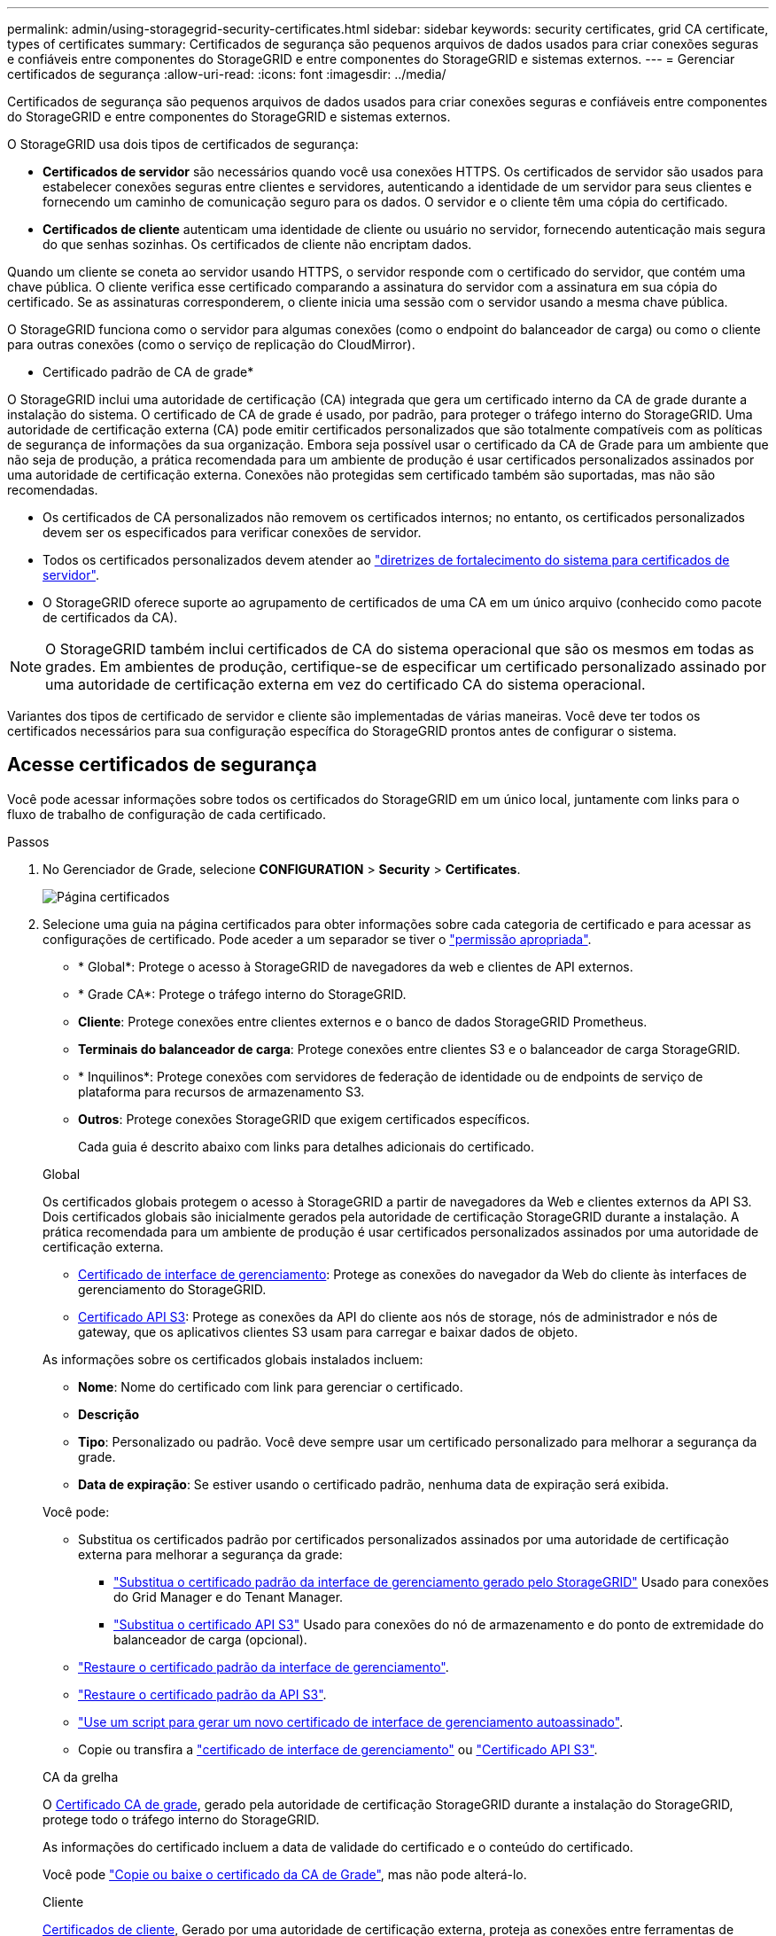 ---
permalink: admin/using-storagegrid-security-certificates.html 
sidebar: sidebar 
keywords: security certificates, grid CA certificate, types of certificates 
summary: Certificados de segurança são pequenos arquivos de dados usados para criar conexões seguras e confiáveis entre componentes do StorageGRID e entre componentes do StorageGRID e sistemas externos. 
---
= Gerenciar certificados de segurança
:allow-uri-read: 
:icons: font
:imagesdir: ../media/


[role="lead"]
Certificados de segurança são pequenos arquivos de dados usados para criar conexões seguras e confiáveis entre componentes do StorageGRID e entre componentes do StorageGRID e sistemas externos.

O StorageGRID usa dois tipos de certificados de segurança:

* *Certificados de servidor* são necessários quando você usa conexões HTTPS. Os certificados de servidor são usados para estabelecer conexões seguras entre clientes e servidores, autenticando a identidade de um servidor para seus clientes e fornecendo um caminho de comunicação seguro para os dados. O servidor e o cliente têm uma cópia do certificado.
* *Certificados de cliente* autenticam uma identidade de cliente ou usuário no servidor, fornecendo autenticação mais segura do que senhas sozinhas. Os certificados de cliente não encriptam dados.


Quando um cliente se coneta ao servidor usando HTTPS, o servidor responde com o certificado do servidor, que contém uma chave pública. O cliente verifica esse certificado comparando a assinatura do servidor com a assinatura em sua cópia do certificado. Se as assinaturas corresponderem, o cliente inicia uma sessão com o servidor usando a mesma chave pública.

O StorageGRID funciona como o servidor para algumas conexões (como o endpoint do balanceador de carga) ou como o cliente para outras conexões (como o serviço de replicação do CloudMirror).

* Certificado padrão de CA de grade*

O StorageGRID inclui uma autoridade de certificação (CA) integrada que gera um certificado interno da CA de grade durante a instalação do sistema. O certificado de CA de grade é usado, por padrão, para proteger o tráfego interno do StorageGRID. Uma autoridade de certificação externa (CA) pode emitir certificados personalizados que são totalmente compatíveis com as políticas de segurança de informações da sua organização. Embora seja possível usar o certificado da CA de Grade para um ambiente que não seja de produção, a prática recomendada para um ambiente de produção é usar certificados personalizados assinados por uma autoridade de certificação externa. Conexões não protegidas sem certificado também são suportadas, mas não são recomendadas.

* Os certificados de CA personalizados não removem os certificados internos; no entanto, os certificados personalizados devem ser os especificados para verificar conexões de servidor.
* Todos os certificados personalizados devem atender ao link:../harden/hardening-guideline-for-server-certificates.html["diretrizes de fortalecimento do sistema para certificados de servidor"].
* O StorageGRID oferece suporte ao agrupamento de certificados de uma CA em um único arquivo (conhecido como pacote de certificados da CA).



NOTE: O StorageGRID também inclui certificados de CA do sistema operacional que são os mesmos em todas as grades. Em ambientes de produção, certifique-se de especificar um certificado personalizado assinado por uma autoridade de certificação externa em vez do certificado CA do sistema operacional.

Variantes dos tipos de certificado de servidor e cliente são implementadas de várias maneiras. Você deve ter todos os certificados necessários para sua configuração específica do StorageGRID prontos antes de configurar o sistema.



== Acesse certificados de segurança

Você pode acessar informações sobre todos os certificados do StorageGRID em um único local, juntamente com links para o fluxo de trabalho de configuração de cada certificado.

.Passos
. No Gerenciador de Grade, selecione *CONFIGURATION* > *Security* > *Certificates*.
+
image::security_certificates.png[Página certificados]

. Selecione uma guia na página certificados para obter informações sobre cada categoria de certificado e para acessar as configurações de certificado. Pode aceder a um separador se tiver o link:admin-group-permissions.html["permissão apropriada"].
+
** * Global*: Protege o acesso à StorageGRID de navegadores da web e clientes de API externos.
** * Grade CA*: Protege o tráfego interno do StorageGRID.
** *Cliente*: Protege conexões entre clientes externos e o banco de dados StorageGRID Prometheus.
** *Terminais do balanceador de carga*: Protege conexões entre clientes S3 e o balanceador de carga StorageGRID.
** * Inquilinos*: Protege conexões com servidores de federação de identidade ou de endpoints de serviço de plataforma para recursos de armazenamento S3.
** *Outros*: Protege conexões StorageGRID que exigem certificados específicos.
+
Cada guia é descrito abaixo com links para detalhes adicionais do certificado.

+
[role="tabbed-block"]
====
.Global
--
Os certificados globais protegem o acesso à StorageGRID a partir de navegadores da Web e clientes externos da API S3. Dois certificados globais são inicialmente gerados pela autoridade de certificação StorageGRID durante a instalação. A prática recomendada para um ambiente de produção é usar certificados personalizados assinados por uma autoridade de certificação externa.

*** <<Certificado de interface de gerenciamento>>: Protege as conexões do navegador da Web do cliente às interfaces de gerenciamento do StorageGRID.
*** <<Certificado API S3>>: Protege as conexões da API do cliente aos nós de storage, nós de administrador e nós de gateway, que os aplicativos clientes S3 usam para carregar e baixar dados de objeto.


As informações sobre os certificados globais instalados incluem:

*** *Nome*: Nome do certificado com link para gerenciar o certificado.
*** *Descrição*
*** *Tipo*: Personalizado ou padrão. Você deve sempre usar um certificado personalizado para melhorar a segurança da grade.
*** *Data de expiração*: Se estiver usando o certificado padrão, nenhuma data de expiração será exibida.


Você pode:

*** Substitua os certificados padrão por certificados personalizados assinados por uma autoridade de certificação externa para melhorar a segurança da grade:
+
**** link:configuring-custom-server-certificate-for-grid-manager-tenant-manager.html["Substitua o certificado padrão da interface de gerenciamento gerado pelo StorageGRID"] Usado para conexões do Grid Manager e do Tenant Manager.
**** link:configuring-custom-server-certificate-for-storage-node.html["Substitua o certificado API S3"] Usado para conexões do nó de armazenamento e do ponto de extremidade do balanceador de carga (opcional).


*** link:configuring-custom-server-certificate-for-grid-manager-tenant-manager.html#restore-the-default-management-interface-certificate["Restaure o certificado padrão da interface de gerenciamento"].
*** link:configuring-custom-server-certificate-for-storage-node.html#restore-the-default-s3-api-certificate["Restaure o certificado padrão da API S3"].
*** link:configuring-custom-server-certificate-for-grid-manager-tenant-manager.html#use-a-script-to-generate-a-new-self-signed-management-interface-certificate["Use um script para gerar um novo certificado de interface de gerenciamento autoassinado"].
*** Copie ou transfira a link:configuring-custom-server-certificate-for-grid-manager-tenant-manager.html#download-or-copy-the-management-interface-certificate["certificado de interface de gerenciamento"] ou link:configuring-custom-server-certificate-for-storage-node.html#download-or-copy-the-s3-api-certificate["Certificado API S3"].


--
.CA da grelha
--
O <<gridca_details,Certificado CA de grade>>, gerado pela autoridade de certificação StorageGRID durante a instalação do StorageGRID, protege todo o tráfego interno do StorageGRID.

As informações do certificado incluem a data de validade do certificado e o conteúdo do certificado.

Você pode link:copying-storagegrid-system-ca-certificate.html["Copie ou baixe o certificado da CA de Grade"], mas não pode alterá-lo.

--
.Cliente
--
<<adminclientcert_details,Certificados de cliente>>, Gerado por uma autoridade de certificação externa, proteja as conexões entre ferramentas de monitoramento externas e o banco de dados do StorageGRID Prometheus.

A tabela de certificados tem uma linha para cada certificado de cliente configurado e indica se o certificado pode ser usado para acesso ao banco de dados Prometheus, juntamente com a data de validade do certificado.

Você pode:

*** link:configuring-administrator-client-certificates.html#add-client-certificates["Carregue ou gere um novo certificado de cliente."]
*** Selecione um nome de certificado para exibir os detalhes do certificado onde você pode:
+
**** link:configuring-administrator-client-certificates.html#edit-client-certificates["Altere o nome do certificado do cliente."]
**** link:configuring-administrator-client-certificates.html#edit-client-certificates["Defina a permissão de acesso Prometheus."]
**** link:configuring-administrator-client-certificates.html#edit-client-certificates["Carregue e substitua o certificado do cliente."]
**** link:configuring-administrator-client-certificates.html#download-or-copy-client-certificates["Copie ou baixe o certificado do cliente."]
**** link:configuring-administrator-client-certificates.html#remove-client-certificates["Remova o certificado do cliente."]


*** Selecione *ações* para rapidamente link:configuring-administrator-client-certificates.html#edit-client-certificates["editar"], link:configuring-administrator-client-certificates.html#attach-new-client-certificate["fixe"], ou link:configuring-administrator-client-certificates.html#remove-client-certificates["retire"] um certificado de cliente. Você pode selecionar até 10 certificados de cliente e removê-los ao mesmo tempo usando *ações* > *Remover*.


--
.Pontos de extremidade do balanceador de carga
--
<<Certificado de ponto final do balanceador de carga,Certificados de terminais do balanceador de carga>> Proteja as conexões entre clientes S3 e o serviço de balanceador de carga StorageGRID em nós de gateway e nós de administração.

A tabela de endpoint do balanceador de carga tem uma linha para cada endpoint do balanceador de carga configurado e indica se o certificado global da API S3 ou um certificado de endpoint do balanceador de carga personalizado está sendo usado para o endpoint. A data de validade de cada certificado também é exibida.


NOTE: As alterações a um certificado de endpoint podem levar até 15 minutos para serem aplicadas a todos os nós.

Você pode:

*** link:configuring-load-balancer-endpoints.html["Exibir um ponto final do balanceador de carga"], incluindo os respetivos detalhes do certificado.
*** link:../fabricpool/creating-load-balancer-endpoint-for-fabricpool.html["Especifique um certificado de endpoint do balanceador de carga para o FabricPool."]
*** link:configuring-load-balancer-endpoints.html["Use o certificado global da API S3"] em vez de gerar um novo certificado de endpoint do balanceador de carga.


--
.Inquilinos
--
Os locatários podem usar <<Certificado de federação de identidade,certificados de servidor de federação de identidade>> ou <<Certificado de endpoint de serviços de plataforma,certificados de endpoint de serviço de plataforma>>proteger suas conexões com o StorageGRID.

A tabela de locatário tem uma linha para cada locatário e indica se cada locatário tem permissão para usar sua própria fonte de identidade ou serviços de plataforma.

Você pode:

*** link:../tenant/signing-in-to-tenant-manager.html["Selecione um nome de locatário para iniciar sessão no Gestor de inquilinos"]
*** link:../tenant/using-identity-federation.html["Selecione um nome de locatário para exibir os detalhes da federação de identidade do locatário"]
*** link:../tenant/editing-platform-services-endpoint.html["Selecione um nome de locatário para visualizar os detalhes dos serviços da plataforma do locatário"]
*** link:../tenant/creating-platform-services-endpoint.html["Especifique um certificado de endpoint de serviço de plataforma durante a criação do endpoint"]


--
.Outros
--
O StorageGRID usa outros certificados de segurança para fins específicos. Estes certificados são listados pelo seu nome funcional. Outros certificados de segurança incluem:

*** <<Certificado de endpoint do Cloud Storage Pool,Certificados do Cloud Storage Pool>>
*** <<Certificado de notificação de alerta por e-mail,Certificados de notificação de alerta por e-mail>>
*** <<Certificado de servidor syslog externo,Certificados de servidor syslog externos>>
*** <<grid-federation-certificate,Certificados de conexão de federação de grade>>
*** <<Certificado de federação de identidade,Certificados de federação de identidade>>
*** <<Certificado de servidor de gerenciamento de chaves (KMS),Certificados de servidor de gerenciamento de chaves (KMS)>>
*** <<Certificado de logon único (SSO),Certificados de logon único>>


As informações indicam o tipo de certificado que uma função utiliza e as datas de expiração do certificado do servidor e do cliente, conforme aplicável. A seleção de um nome de função abre uma guia do navegador onde você pode exibir e editar os detalhes do certificado.


NOTE: Só pode ver e aceder a informações de outros certificados se tiver o link:admin-group-permissions.html["permissão apropriada"].

Você pode:

*** link:../ilm/creating-cloud-storage-pool.html["Especifique um certificado do Cloud Storage Pool para S3, C2S S3 ou Azure"]
*** link:../monitor/email-alert-notifications.html["Especifique um certificado para notificações por e-mail de alerta"]
*** link:../monitor/configure-audit-messages.html#use-external-syslog-server["Use um certificado para um servidor syslog externo"]
*** link:grid-federation-manage-connection.html#rotate-connection-certificates["Girar certificados de conexão de federação de grade"]
*** link:using-identity-federation.html["Exibir e editar um certificado de federação de identidade"]
*** link:kms-adding.html["Carregar certificados de servidor de gerenciamento de chaves (KMS) e cliente"]
*** link:creating-relying-party-trusts-in-ad-fs.html#create-a-relying-party-trust-manually["Especifique manualmente um certificado SSO para uma confiança de parte dependente"]


--
====






== Detalhes do certificado de segurança

Cada tipo de certificado de segurança é descrito abaixo, com links para as instruções de implementação.



=== Certificado de interface de gerenciamento

[cols="1a,1a,1a,1a"]
|===
| Tipo de certificado | Descrição | Localização de navegação | Detalhes 


 a| 
Servidor
 a| 
Autentica a conexão entre navegadores da Web cliente e a interface de gerenciamento do StorageGRID, permitindo que os usuários acessem o Gerenciador de Grade e o Gerenciador de locatário sem avisos de segurança.

Este certificado também autentica as conexões da API de Gerenciamento de Grade e da API de Gerenciamento do locatário.

Pode utilizar o certificado predefinido criado durante a instalação ou carregar um certificado personalizado.
 a| 
*CONFIGURATION* > *Security* > *Certificates*, selecione a guia *Global* e, em seguida, selecione *Management interface certificate*
 a| 
link:configuring-custom-server-certificate-for-grid-manager-tenant-manager.html["Configurar certificados de interface de gerenciamento"]

|===


=== Certificado API S3

[cols="1a,1a,1a,1a"]
|===
| Tipo de certificado | Descrição | Localização de navegação | Detalhes 


 a| 
Servidor
 a| 
Autentica conexões seguras de clientes S3 com um nó de storage e terminais de balanceador de carga (opcional).
 a| 
*CONFIGURATION* > *Security* > *Certificates*, selecione a guia *Global* e, em seguida, selecione *S3 API certificate*
 a| 
link:configuring-custom-server-certificate-for-storage-node.html["Configure os certificados API do S3"]

|===


=== Certificado CA de grade

Consulte <<gridca_details,Descrição do certificado da CA de Grade padrão>>.



=== Certificado de cliente administrador

[cols="1a,1a,1a,1a"]
|===
| Tipo de certificado | Descrição | Localização de navegação | Detalhes 


 a| 
Cliente
 a| 
Instalado em cada cliente, permitindo que o StorageGRID autentique o acesso de cliente externo.

* Permite que clientes externos autorizados acessem o banco de dados do StorageGRID Prometheus.
* Permite o monitoramento seguro do StorageGRID usando ferramentas externas.

 a| 
*CONFIGURATION* > *Security* > *Certificates* e selecione a guia *Client*
 a| 
link:configuring-administrator-client-certificates.html["Configurar certificados de cliente"]

|===


=== Certificado de ponto final do balanceador de carga

[cols="1a,1a,1a,1a"]
|===
| Tipo de certificado | Descrição | Localização de navegação | Detalhes 


 a| 
Servidor
 a| 
Autentica a conexão entre clientes S3 e o serviço de balanceador de carga StorageGRID em nós de gateway e nós de administração. Você pode fazer upload ou gerar um certificado de balanceador de carga ao configurar um endpoint de balanceador de carga. Os aplicativos clientes usam o certificado do balanceador de carga ao se conetar ao StorageGRID para salvar e recuperar dados de objeto.

Você também pode usar uma versão personalizada do certificado global <<Certificado API S3>>para autenticar conexões com o serviço Load Balancer. Se o certificado global for usado para autenticar conexões do balanceador de carga, você não precisará carregar ou gerar um certificado separado para cada ponto de extremidade do balanceador de carga.

*Nota:* o certificado usado para autenticação do balanceador de carga é o certificado mais usado durante a operação normal do StorageGRID.
 a| 
*CONFIGURATION* > *Network* > *Load balancer endpoints*
 a| 
* link:configuring-load-balancer-endpoints.html["Configurar pontos de extremidade do balanceador de carga"]
* link:../fabricpool/creating-load-balancer-endpoint-for-fabricpool.html["Crie um ponto de extremidade do balanceador de carga para o FabricPool"]


|===


=== Certificado de endpoint do Cloud Storage Pool

[cols="1a,1a,1a,1a"]
|===
| Tipo de certificado | Descrição | Localização de navegação | Detalhes 


 a| 
Servidor
 a| 
Autentica a conexão de um pool de storage de nuvem do StorageGRID para um local de storage externo, como o S3 Glacier ou o storage Microsoft Azure Blob. Um certificado diferente é necessário para cada tipo de provedor de nuvem.
 a| 
*ILM* > *conjuntos de armazenamento*
 a| 
link:../ilm/creating-cloud-storage-pool.html["Crie um pool de storage em nuvem"]

|===


=== Certificado de notificação de alerta por e-mail

[cols="1a,1a,1a,1a"]
|===
| Tipo de certificado | Descrição | Localização de navegação | Detalhes 


 a| 
Servidor e cliente
 a| 
Autentica a conexão entre um servidor de e-mail SMTP e o StorageGRID que é usado para notificações de alerta.

* Se as comunicações com o servidor SMTP exigirem TLS (Transport Layer Security), você deverá especificar o certificado CA do servidor de e-mail.
* Especifique um certificado de cliente somente se o servidor de e-mail SMTP exigir certificados de cliente para autenticação.

 a| 
*ALERTAS* > *Configuração do e-mail*
 a| 
link:../monitor/email-alert-notifications.html["Configurar notificações por e-mail para alertas"]

|===


=== Certificado de servidor syslog externo

[cols="1a,1a,1a,1a"]
|===
| Tipo de certificado | Descrição | Localização de navegação | Detalhes 


 a| 
Servidor
 a| 
Autentica a conexão TLS ou RELP/TLS entre um servidor syslog externo que Registra eventos no StorageGRID.

*Nota:* não é necessário um certificado de servidor syslog externo para conexões TCP, RELP/TCP e UDP a um servidor syslog externo.
 a| 
*CONFIGURATION* > *Monitoring* > *servidor de auditoria e syslog*
 a| 
link:../monitor/configure-audit-messages.html#use-external-syslog-server["Use um servidor syslog externo"]

|===


=== [[Grid-Federation-certificate]]certificado de conexão de federação de grade

[cols="1a,1a,1a,1a"]
|===
| Tipo de certificado | Descrição | Localização de navegação | Detalhes 


 a| 
Servidor e cliente
 a| 
Autentique e criptografe as informações enviadas entre o sistema StorageGRID atual e outra grade em uma conexão de federação de grade.
 a| 
*CONFIGURATION* > *System* > *Grid Federation*
 a| 
* link:grid-federation-create-connection.html["Crie conexões de federação de grade"]
* link:grid-federation-manage-connection.html#rotate_grid_fed_certificates["Rode os certificados de ligação"]


|===


=== Certificado de federação de identidade

[cols="1a,1a,1a,1a"]
|===
| Tipo de certificado | Descrição | Localização de navegação | Detalhes 


 a| 
Servidor
 a| 
Autentica a conexão entre o StorageGRID e um provedor de identidade externo, como ative Directory, OpenLDAP ou Oracle Directory Server. Usado para federação de identidade, que permite que grupos de administração e usuários sejam gerenciados por um sistema externo.
 a| 
*CONFIGURATION* > *Access Control* > *Identity Federation*
 a| 
link:using-identity-federation.html["Use a federação de identidade"]

|===


=== Certificado de servidor de gerenciamento de chaves (KMS)

[cols="1a,1a,1a,1a"]
|===
| Tipo de certificado | Descrição | Localização de navegação | Detalhes 


 a| 
Servidor e cliente
 a| 
Autentica a conexão entre o StorageGRID e um servidor de gerenciamento de chaves externo (KMS), que fornece chaves de criptografia para os nós do dispositivo StorageGRID.
 a| 
*CONFIGURATION* > *Security* > *Key Management Server*
 a| 
link:kms-adding.html["Adicionar servidor de gerenciamento de chaves (KMS)"]

|===


=== Certificado de endpoint de serviços de plataforma

[cols="1a,1a,1a,1a"]
|===
| Tipo de certificado | Descrição | Localização de navegação | Detalhes 


 a| 
Servidor
 a| 
Autentica a conexão do serviço da plataforma StorageGRID a um recurso de storage S3.
 a| 
*Gerenciador do Locatário* > *ARMAZENAMENTO (S3)* > *terminais de serviços da plataforma*
 a| 
link:../tenant/creating-platform-services-endpoint.html["Criar endpoint de serviços de plataforma"]

link:../tenant/editing-platform-services-endpoint.html["Editar endpoint de serviços de plataforma"]

|===


=== Certificado de logon único (SSO)

[cols="1a,1a,1a,1a"]
|===
| Tipo de certificado | Descrição | Localização de navegação | Detalhes 


 a| 
Servidor
 a| 
Autentica a conexão entre serviços de federação de identidade, como AD FS (Serviços de Federação do ative Directory) e StorageGRID usados para solicitações de logon único (SSO).
 a| 
*CONFIGURATION* > *access control* > *Single sign-on*
 a| 
link:configuring-sso.html["Configurar o logon único"]

|===


== Exemplos de certificados



=== Exemplo 1: Serviço do Load Balancer

Neste exemplo, o StorageGRID atua como servidor.

. Você configura um ponto de extremidade do balanceador de carga e carrega ou gera um certificado de servidor no StorageGRID.
. Você configura uma conexão de cliente S3 para o endpoint do balanceador de carga e carrega o mesmo certificado para o cliente.
. Quando o cliente deseja salvar ou recuperar dados, ele se coneta ao endpoint do balanceador de carga usando HTTPS.
. O StorageGRID responde com o certificado do servidor, que contém uma chave pública e com uma assinatura baseada na chave privada.
. O cliente verifica esse certificado comparando a assinatura do servidor com a assinatura em sua cópia do certificado. Se as assinaturas corresponderem, o cliente inicia uma sessão usando a mesma chave pública.
. O cliente envia dados de objeto para o StorageGRID.




=== Exemplo 2: Servidor de gerenciamento de chaves externas (KMS)

Neste exemplo, o StorageGRID atua como cliente.

. Usando o software servidor de gerenciamento de chaves externo, você configura o StorageGRID como um cliente KMS e obtém um certificado de servidor assinado pela CA, um certificado de cliente público e a chave privada para o certificado de cliente.
. Usando o Gerenciador de Grade, você configura um servidor KMS e carrega os certificados de servidor e cliente e a chave privada do cliente.
. Quando um nó StorageGRID precisa de uma chave de criptografia, ele faz uma solicitação ao servidor KMS que inclui dados do certificado e uma assinatura com base na chave privada.
. O servidor KMS valida a assinatura do certificado e decide que pode confiar no StorageGRID.
. O servidor KMS responde usando a conexão validada.

